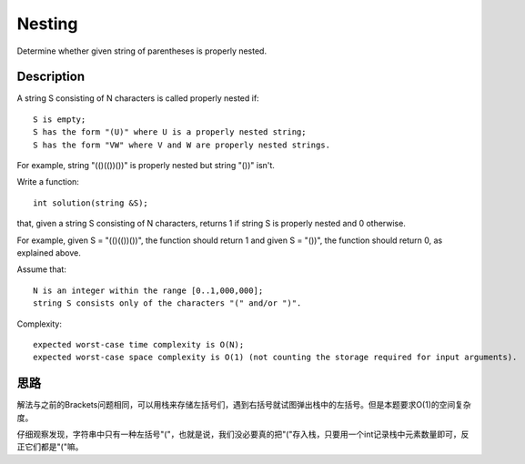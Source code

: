 Nesting
============================================
Determine whether given string of parentheses is properly nested. 


Description
-------------------------------
A string S consisting of N characters is called properly nested if::

    S is empty;
    S has the form "(U)" where U is a properly nested string;
    S has the form "VW" where V and W are properly nested strings.

For example, string "(()(())())" is properly nested but string "())" isn't.

Write a function::

    int solution(string &S);

that, given a string S consisting of N characters, returns 1 if string S is properly nested and 0 otherwise.

For example, given S = "(()(())())", the function should return 1 and given S = "())", the function should return 0, as explained above.

Assume that::

        N is an integer within the range [0..1,000,000];
        string S consists only of the characters "(" and/or ")".

Complexity::

        expected worst-case time complexity is O(N);
        expected worst-case space complexity is O(1) (not counting the storage required for input arguments).


思路
-------------------------------
解法与之前的Brackets问题相同，可以用栈来存储左括号们，遇到右括号就试图弹出栈中的左括号。但是本题要求O(1)的空间复杂度。

仔细观察发现，字符串中只有一种左括号"("，也就是说，我们没必要真的把"("存入栈，只要用一个int记录栈中元素数量即可，反正它们都是"("嘛。
